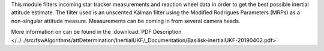 
This module filters incoming star tracker measurements and reaction wheel data in order to get the best possible inertial attitude estimate. The filter used is an unscented Kalman filter using the Modified Rodrigues Parameters (MRPs) as a non-singular attitude measure.  Measurements can be coming in from several camera heads.

More information on can be found in the
:download:`PDF Description </../../src/fswAlgorithms/attDetermination/InertialUKF/_Documentation/Basilisk-inertialUKF-20190402.pdf>`

